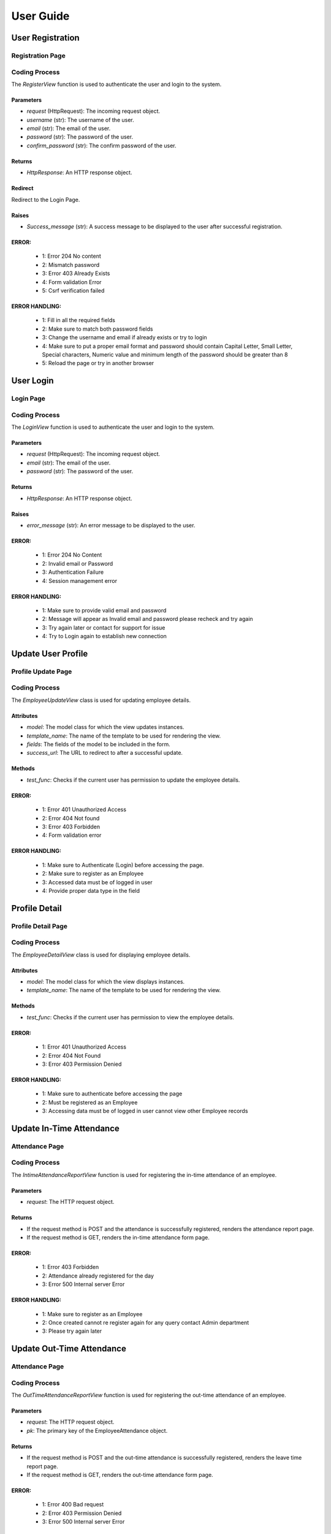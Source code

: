 **User Guide**
==============

**User Registration**
**********************

Registration Page
------------------

.. image:: /Images/Register.png
   :width: 400
   :alt: Registration Page
   :align: center

Coding Process
--------------

The `RegisterView` function is used to authenticate the user and login to the system.

Parameters
~~~~~~~~~~

- `request` (HttpRequest): The incoming request object.
- `username` (str): The username of the user.
- `email` (str): The email of the user.
- `password` (str): The password of the user.
- `confirm_password` (str): The confirm password of the user.

Returns
~~~~~~~

- `HttpResponse`: An HTTP response object.

Redirect
~~~~~~~~

Redirect to the Login Page.

Raises
~~~~~~

- `Success_message` (str): A success message to be displayed to the user after successful registration.

ERROR:
~~~~~~~~~
   - 1: Error 204 No content
   - 2: Mismatch password
   - 3: Error 403 Already Exists
   - 4: Form validation Error
   - 5: Csrf verification failed

ERROR HANDLING:
~~~~~~~~~~~~~~~~~~~~~
   - 1: Fill in all the required fields
   - 2: Make sure to match both password fields 
   - 3: Change the username and email if already exists or try to login
   - 4: Make sure to put a proper email format and password should contain Capital Letter, Small Letter, Special characters, Numeric value and minimum length of the password should be greater than 8
   - 5: Reload the page or try in another browser


**User Login**
**************

Login Page
----------

.. image:: /Images/Login.png
   :width: 400
   :alt: Login Page

Coding Process
--------------

The `LoginView` function is used to authenticate the user and login to the system.

Parameters
~~~~~~~~~~

- `request` (HttpRequest): The incoming request object.
- `email` (str): The email of the user.
- `password` (str): The password of the user.

Returns
~~~~~~~

- `HttpResponse`: An HTTP response object.

Raises
~~~~~~

- `error_message` (str): An error message to be displayed to the user.

ERROR:
~~~~~~~~~~~~
     - 1: Error 204 No Content
     - 2: Invalid email or Password
     - 3: Authentication Failure
     - 4: Session management error


ERROR HANDLING:
~~~~~~~~~~~~~~~~~~~~~
   - 1: Make sure to provide valid email and password
   - 2: Message will appear as Invalid email and password please recheck and try again
   - 3: Try again later or contact for support for issue
   - 4: Try to Login again to establish new connection


**Update User Profile**
********************

Profile Update Page
--------------------

.. image:: /Images/emp_update.png
   :width: 400
   :alt: Profile Update Page

Coding Process
--------------

The `EmployeeUpdateView` class is used for updating employee details.

Attributes
~~~~~~~~~~

- `model`: The model class for which the view updates instances.
- `template_name`: The name of the template to be used for rendering the view.
- `fields`: The fields of the model to be included in the form.
- `success_url`: The URL to redirect to after a successful update.

Methods
~~~~~~~

- `test_func`: Checks if the current user has permission to update the employee details.

ERROR:
~~~~~~~~~~~~
     - 1: Error 401 Unauthorized Access
     - 2: Error 404 Not found
     - 3: Error 403 Forbidden
     - 4: Form validation error


ERROR HANDLING:
~~~~~~~~~~~~~~~~
   - 1: Make sure to Authenticate (Login) before accessing the page.
   - 2: Make sure to register as an Employee
   - 3: Accessed data must be of logged in user
   - 4: Provide proper data type in the field


**Profile Detail**
******************

Profile Detail Page
--------------------

.. image:: /Images/emp_profile.png
   :width: 400
   :alt: Profile Detail Page

Coding Process
--------------

The `EmployeeDetailView` class is used for displaying employee details.

Attributes
~~~~~~~~~~

- `model`: The model class for which the view displays instances.
- `template_name`: The name of the template to be used for rendering the view.

Methods
~~~~~~~

- `test_func`: Checks if the current user has permission to view the employee details.


ERROR:
~~~~~~~~~~~~
     - 1: Error 401 Unauthorized Access
     - 2: Error 404 Not Found
     - 3: Error 403 Permission Denied


ERROR HANDLING:
~~~~~~~~~~~~~~~~
   - 1: Make sure to authenticate before accessing the page
   - 2: Must be registered as an Employee
   - 3: Accessing data must be of logged in user cannot view other Employee records

**Update In-Time Attendance**
*****************************

Attendance Page
---------------

.. image:: /Images/attendance.png
   :width: 400
   :alt: Attendance Page

Coding Process
--------------

The `IntimeAttendanceReportView` function is used for registering the in-time attendance of an employee.

Parameters
~~~~~~~~~~

- `request`: The HTTP request object.

Returns
~~~~~~~

- If the request method is POST and the attendance is successfully registered, renders the attendance report page.
- If the request method is GET, renders the in-time attendance form page.


ERROR:
~~~~~~~~~~~~
     - 1: Error 403 Forbidden
     - 2: Attendance already registered for the day
     - 3: Error 500 Internal server Error


ERROR HANDLING:
~~~~~~~~~~~~~~~~
   - 1: Make sure to register as an Employee
   - 2: Once created cannot re register again for any query contact Admin department
   - 3: Please try again later


**Update Out-Time Attendance**
******************************

Attendance Page
---------------

.. image:: /Images/attendance.png
   :width: 400
   :alt: Attendance Page

Coding Process
--------------

The `OutTimeAttendanceReportView` function is used for registering the out-time attendance of an employee.

Parameters
~~~~~~~~~~

- `request`: The HTTP request object.
- `pk`: The primary key of the EmployeeAttendance object.

Returns
~~~~~~~

- If the request method is POST and the out-time attendance is successfully registered, renders the leave time report page.
- If the request method is GET, renders the out-time attendance form page.


ERROR:
~~~~~~~~~~~~
     - 1: Error 400 Bad request
     - 2: Error 403 Permission Denied
     - 3: Error 500 Internal server Error


ERROR HANDLING:
~~~~~~~~~~~~~~~~
   - 1: Provide correct primary key of a Employee Attendance record
   - 2: Cannot re assign Attendance once registered
   - 3: Please try again later



**Change Password**
********************

Change Password Page
---------------------

.. image:: /Images/change_password.png
   :width: 400
   :alt: Change Password Page

Coding Process
--------------

The `ChangePasswordView` function is used for changing the password of the logged-in user.

Parameters
~~~~~~~~~~

- `request`: The HTTP request object.

Returns
~~~~~~~

- If the request method is POST and the password change is successful, redirects to the login page.
- If the request method is GET, renders the change password form page.

ERROR:
~~~~~~~~~~~~
     - 1: Invalid Credential
     - 2: Session update failure
     - 3: Invalid data type


ERROR HANDLING:
~~~~~~~~~~~~~~~~
   - 1: Make sure the old password is correct and password and confirm password field should match
   - 2: Reload the page and try again
   - 3: Password format must be according to the given instruction


**Resetting Forgotten Password**
*********************************

Steps Involved
--------------

1. Fill the Email Address
2. Email Notification
3. Set New Password
4. Success Message

Fill the Email Address
-----------------------

Email Address Filling Page
~~~~~~~~~~~~~~~~~~~~~~~~~~

.. image:: /Images/email_input_forgot_password.png
   :width: 400
   :alt: Email Address Filling Page

Coding Process
--------------

The `PasswordResetView` function is used for initiating the password reset process.

Parameters
~~~~~~~~~~

- `request`: The HTTP request object.

Returns
~~~~~~~

- If the request method is POST and the email is registered, sends a password reset email and redirects to the password reset confirmation page.
- If the request method is GET, renders the password reset form page.

Email Notification
~~~~~~~~~~~~~~~~~~

Email Notification Message
~~~~~~~~~~~~~~~~~~~~~~~~~~~

An email will be sent to the provided email address containing a unique link to reset the password.

Set New Password
----------------

Set New Password Page
~~~~~~~~~~~~~~~~~~~~~

.. image:: /Images/forgot_pass_reset.png
   :width: 400
   :alt: Set New Password Page

Coding Process
--------------

The `PasswordResetDoneView` function is used for completing the password reset process.

Parameters
~~~~~~~~~~

- `request`: The HTTP request object.
- `uid`: The user ID encoded in base64.
- `token`: The password reset token.

Returns
~~~~~~~

- If the request method is POST and the password reset is successful, renders the password reset confirmation page.
- If the request method is GET, renders the password reset completion form page.



ERROR:
~~~~~~~~~~~~
     - 1: Error 204 No Content
     - 2: Error 404 Not Found
     - 3: Token Generation Failure
     - 4: Mail sent failure


ERROR HANDLING:
~~~~~~~~~~~~~~~~
   - 1: Provide proper email in the input field
   - 2: Register the email address before proceeding to next step
   - 3: Retry again
   - 3: Try after some time
